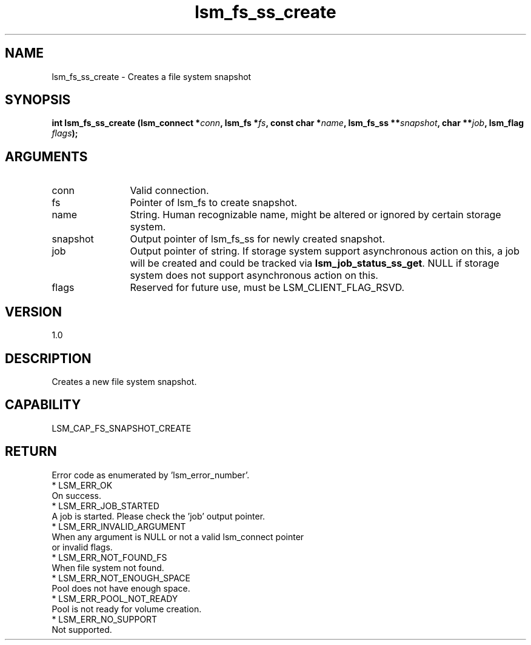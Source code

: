.TH "lsm_fs_ss_create" 3 "lsm_fs_ss_create" "May 2018" "Libstoragemgmt C API Manual" 
.SH NAME
lsm_fs_ss_create \- Creates a file system snapshot
.SH SYNOPSIS
.B "int" lsm_fs_ss_create
.BI "(lsm_connect *" conn ","
.BI "lsm_fs *" fs ","
.BI "const char *" name ","
.BI "lsm_fs_ss **" snapshot ","
.BI "char **" job ","
.BI "lsm_flag " flags ");"
.SH ARGUMENTS
.IP "conn" 12
Valid connection.
.IP "fs" 12
Pointer of lsm_fs to create snapshot.
.IP "name" 12
String. Human recognizable name, might be altered or ignored by certain
storage system.
.IP "snapshot" 12
Output pointer of lsm_fs_ss for newly created snapshot.
.IP "job" 12
Output pointer of string. If storage system support asynchronous action
on this, a job will be created and could be tracked via
\fBlsm_job_status_ss_get\fP. NULL if storage system does not support
asynchronous action on this.
.IP "flags" 12
Reserved for future use, must be LSM_CLIENT_FLAG_RSVD.
.SH "VERSION"
1.0
.SH "DESCRIPTION"
Creates a new file system snapshot.
.SH "CAPABILITY"
LSM_CAP_FS_SNAPSHOT_CREATE
.SH "RETURN"
Error code as enumerated by 'lsm_error_number'.
    * LSM_ERR_OK
        On success.
    * LSM_ERR_JOB_STARTED
        A job is started. Please check the 'job' output pointer.
    * LSM_ERR_INVALID_ARGUMENT
        When any argument is NULL or not a valid lsm_connect pointer
        or invalid flags.
    * LSM_ERR_NOT_FOUND_FS
        When file system not found.
    * LSM_ERR_NOT_ENOUGH_SPACE
        Pool does not have enough space.
    * LSM_ERR_POOL_NOT_READY
        Pool is not ready for volume creation.
    * LSM_ERR_NO_SUPPORT
        Not supported.
